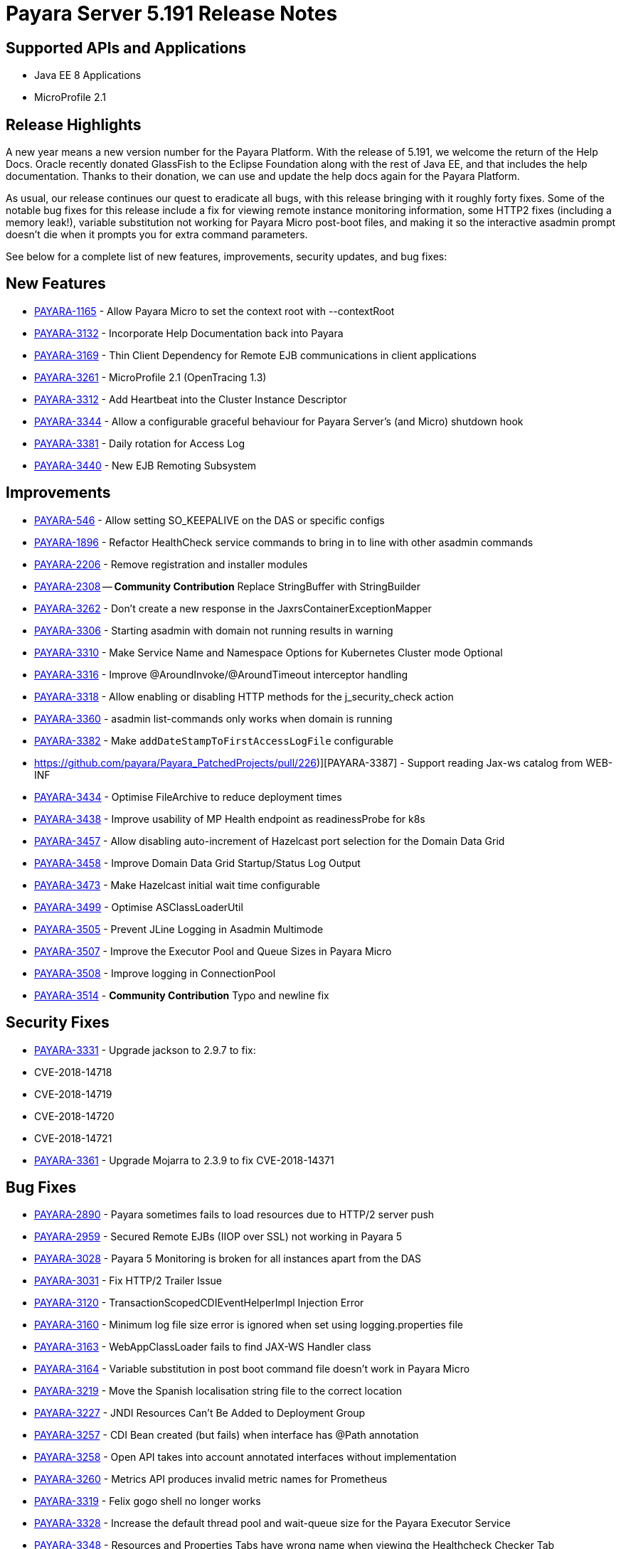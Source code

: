 [[release-notes]]
= Payara Server 5.191 Release Notes

[[supported-apis-and-applications]]
== Supported APIs and Applications

* Java EE 8 Applications
* MicroProfile 2.1

== Release Highlights

A new year means a new version number for the Payara Platform. With the release of 5.191, we welcome the return of the Help Docs.
Oracle recently donated GlassFish to the Eclipse Foundation along with the rest of Java EE, and that includes the help documentation.
Thanks to their donation, we can use and update the help docs again for the Payara Platform.

As usual, our release continues our quest to eradicate all bugs, with this release bringing with it roughly forty fixes. 
Some of the notable bug fixes for this release include a fix for viewing remote instance monitoring information, some HTTP2 
fixes (including a memory leak!), variable substitution not working for Payara Micro post-boot files, and making it so the 
interactive asadmin prompt doesn’t die when it prompts you for extra command parameters.

See below for a complete list of new features, improvements, security updates, and bug fixes:

== New Features

-   https://github.com/payara/Payara/pull/3682[PAYARA-1165] - Allow Payara Micro to set the context root with --contextRoot
-   https://github.com/payara/Payara/pull/3723[PAYARA-3132] - Incorporate Help Documentation back into Payara
-   https://github.com/payara/Payara/pull/3758[PAYARA-3169] - Thin Client Dependency for Remote EJB communications in client applications
-   https://github.com/payara/Payara/pull/3750[PAYARA-3261] - MicroProfile 2.1 (OpenTracing 1.3)
-   https://github.com/payara/Payara/pull/3697[PAYARA-3312] - Add Heartbeat into the Cluster Instance Descriptor
-   https://github.com/payara/Payara/pull/3702[PAYARA-3344] - Allow a configurable graceful behaviour for Payara Server's (and Micro) shutdown hook
-   https://github.com/payara/Payara/pull/3542[PAYARA-3381] - Daily rotation for Access Log
-   https://github.com/payara/Payara/pull/3758[PAYARA-3440] - New EJB Remoting Subsystem

== Improvements

-   https://github.com/payara/Payara/pull/3534[PAYARA-546] - Allow setting SO_KEEPALIVE on the DAS or specific configs
-   https://github.com/payara/Payara/pull/3663[PAYARA-1896] - Refactor HealthCheck service commands to bring in to line with other asadmin commands
-   https://github.com/payara/Payara/pull/3753[PAYARA-2206] - Remove registration and installer modules
-   https://github.com/payara/Payara/pull/3644[PAYARA-2308] -- ***Community Contribution*** Replace StringBuffer with StringBuilder
-   https://github.com/payara/Payara/pull/3451[PAYARA-3262] - Don't create a new response in the JaxrsContainerExceptionMapper
-   https://github.com/payara/Payara/pull/3714[PAYARA-3306] - Starting asadmin with domain not running results in warning
-   https://github.com/payara/Payara/pull/3646[PAYARA-3310] - Make Service Name and Namespace Options for Kubernetes Cluster mode Optional
-   https://github.com/payara/Payara/pull/3454[PAYARA-3316] - Improve @AroundInvoke/@AroundTimeout interceptor handling
-   https://github.com/payara/Payara/pull/3747[PAYARA-3318] - Allow enabling or disabling HTTP methods for the j_security_check action
-   https://github.com/payara/Payara/pull/3522[PAYARA-3360] - asadmin list-commands only works when domain is running
-   https://github.com/payara/Payara/pull/3541[PAYARA-3382] - Make `addDateStampToFirstAccessLogFile` configurable
-   https://github.com/payara/Payara_PatchedProjects/pull/226)][PAYARA-3387] - Support reading Jax-ws catalog from WEB-INF
-   https://github.com/payara/Payara/pull/3616[PAYARA-3434] - Optimise FileArchive to reduce deployment times
-   https://github.com/payara/Payara/pull/3632[PAYARA-3438] - Improve usability of MP Health endpoint as readinessProbe for k8s
-   https://github.com/payara/Payara/pull/3728[PAYARA-3457] - Allow disabling auto-increment of Hazelcast port selection for the Domain Data Grid
-   https://github.com/payara/Payara/pull/3704[PAYARA-3458] - Improve Domain Data Grid Startup/Status Log Output
-   https://github.com/payara/Payara/pull/3761[PAYARA-3473] - Make Hazelcast initial wait time configurable
-   https://github.com/payara/Payara/pull/3749[PAYARA-3499] - Optimise ASClassLoaderUtil
-   https://github.com/payara/Payara/pull/3757[PAYARA-3505] - Prevent JLine Logging in Asadmin Multimode
-   https://github.com/payara/Payara/pull/3759[PAYARA-3507] - Improve the Executor Pool and Queue Sizes in Payara Micro
-   https://github.com/payara/Payara/pull/3760[PAYARA-3508] - Improve logging in ConnectionPool
-   https://github.com/payara/Payara/pull/3737[PAYARA-3514] - ***Community Contribution*** Typo and newline fix

== Security Fixes

-   https://github.com/payara/Payara/pull/3461[PAYARA-3331] - Upgrade jackson to 2.9.7 to fix:
    -   CVE-2018-14718
    -   CVE-2018-14719
    -   CVE-2018-14720
    -   CVE-2018-14721
- https://github.com/payara/Payara/pull/3687[PAYARA-3361] - Upgrade Mojarra to 2.3.9 to fix CVE-2018-14371

== Bug Fixes

-   https://github.com/payara/Payara/pull/3690[PAYARA-2890] - Payara sometimes fails to load resources due to HTTP/2 server push
-   https://github.com/payara/Payara/pull/3438[PAYARA-2959] - Secured Remote EJBs (IIOP over SSL) not working in Payara 5
-   https://github.com/payara/Payara/pull/3715[PAYARA-3028] - Payara 5 Monitoring is broken for all instances apart from the DAS
-   https://github.com/payara/Payara/pull/3545[PAYARA-3031] - Fix HTTP/2 Trailer Issue
-   https://github.com/payara/Payara/pull/3473[PAYARA-3120] - TransactionScopedCDIEventHelperImpl Injection Error
-   https://github.com/payara/Payara/pull/3585[PAYARA-3160] - Minimum log file size error is ignored when set using logging.properties file
-   https://github.com/payara/Payara/pull/3656[PAYARA-3163] - WebAppClassLoader fails to find JAX-WS Handler class
-   https://github.com/payara/Payara/pull/3548[PAYARA-3164] - Variable substitution in post boot command file doesn't work in Payara Micro
-   https://github.com/payara/Payara/pull/3460[PAYARA-3219] - Move the Spanish localisation string file to the correct location
-   https://github.com/payara/Payara/pull/3664[PAYARA-3227] - JNDI Resources Can't Be Added to Deployment Group
-   https://github.com/payara/Payara/pull/3516[PAYARA-3257] - CDI Bean created (but fails) when interface has @Path annotation
-   https://github.com/payara/Payara/pull/3512[PAYARA-3258] - Open API takes into account annotated interfaces without implementation
-   https://github.com/payara/Payara/pull/3633[PAYARA-3260] - Metrics API produces invalid metric names for Prometheus
-   https://github.com/payara/Payara/pull/3472[PAYARA-3319] - Felix gogo shell no longer works
-   https://github.com/payara/Payara/pull/3497[PAYARA-3328] - Increase the default thread pool and wait-queue size for the Payara Executor Service
-   https://github.com/payara/Payara/pull/3551[PAYARA-3348] - Resources and Properties Tabs have wrong name when viewing the Healthcheck Checker Tab
-   https://github.com/payara/Payara/pull/3550[PAYARA-3352] - If multiple invalid options are specified for asadmin only first is reported
-   https://github.com/payara/Payara/pull/3502[PAYARA-3356] - EJB Timer fails when using non-persistent flag
-   https://github.com/payara/Payara/pull/3528[PAYARA-3357] - asadmin shell issues when ask for additional data
-   https://github.com/payara/Payara/pull/3520[PAYARA-3358] - asadmin command stop-domains no longer works
-   https://github.com/payara/Payara/pull/3514[PAYARA-3362] - get-http-listener throws NPE
-   https://github.com/payara/Payara/pull/3527[PAYARA-3366] - Payara MP Config getConverters() is not thread-safe
-   https://github.com/payara/Payara/pull/3712[PAYARA-3367] - Strange CDI BeanManager behavior when creating interceptor instance on domain restart
-   https://github.com/payara/Payara/pull/3767[PAYARA-3373] - Certificate realms with a custom JCE provider still raise exceptions
-   https://github.com/payara/Payara/pull/3536[PAYARA-3376] - Some JVM parameters are not correctly stored through the Web Admin Console
-   https://github.com/payara/Payara/pull/3635[PAYARA-3384] - Possible infinitive loop
-   https://github.com/payara/Payara/pull/3686[PAYARA-3424] - @Clustered Singleton not working in EAR assembly
-   https://github.com/payara/Payara/pull/3684[PAYARA-3425] - asadmin recorder generates wrong command for create-network-listener
-   https://github.com/payara/Payara/pull/3689[PAYARA-3432] - Setting core-pool-size of ExecutorService result in NPE
-   https://github.com/payara/ecosystem-maven/pull/79[PAYARA-3443] - Allow SL4FJ to redirect all JUL statements to Logback in Payara Micro (Fix HV error)
-   https://github.com/payara/Payara/pull/3661[PAYARA-3449] - list-protocol-filters command fails with NPE
-   https://github.com/payara/Payara/pull/3693[PAYARA-3451] - Managed Scheduled Executor Service doesn't execute tasks from versioned applications
-   https://github.com/payara/patched-src-grizzly/pull/14[PAYARA-3452] - Memory Leak with http2 enabled on Payara 5.184 and latest glassfish
-   https://github.com/payara/Payara/pull/3688[PAYARA-3463] - Unable to retrieve JVM options through Rest admin endpoint
-   https://github.com/payara/Payara/pull/3727[PAYARA-3478] - SO_KEEPALIVE checks for wrong port, and Enable Logic is Wrong
-   https://github.com/payara/Payara/pull/3777[PAYARA-3494] - Payara 5.184: PersistentEJBTimerService not serializable
-   https://github.com/payara/Payara/pull/3765[PAYARA-3511] - ClassCastException when using CircuitBreaker.delayUnit Config Property
-   https://github.com/payara/Payara/pull/3768[PAYARA-3512] - CircuitBreaker Interceptor Checks for Config Override on Wrong Annotation
-   https://github.com/payara/Payara/pull/3790[PAYARA-3520] - Mojarra Prints Debug Messages to Log
-   https://github.com/payara/Payara/pull/3805[PAYARA-3565] - asadmin create-node-ssh install=true fails to create the ZIP
-   https://github.com/payara/Payara/pull/3524[PAYARA-3567] - ***Community Contribution*** Replace Synchronised classes with unsynchronised counterparts
-   https://github.com/payara/Payara/pull/3508[PAYARA-3568] - ***Community Contribution*** Prevent CPU wastage when not logging to file
-   https://github.com/payara/Payara/pull/3497[PAYARA-3569] - ***Community Contribution*** Increase default queue size and add RejectedExecutionHandler CallerRunsPolicy to Payara Executor Service
-   https://github.com/payara/Payara/pull/3437[PAYARA-3570] - ***Community Contribution*** Replace usage of Thread/Timer/TimerTask with PayaraExecutor in GFFileHandler

== Component Upgrades

-   https://github.com/payara/Payara/pull/3474[PAYARA-3292] - Upgrade Tyrus to 1.14
-   https://github.com/payara/Payara/pull/3475[PAYARA-3293] - Upgrade snakeyaml to 1.23
-   https://github.com/payara/Payara/pull/3476[PAYARA-3294] - Upgrade javax.mail to 1.6.2
-   https://github.com/payara/Payara/pull/3478[PAYARA-3296] - Upgrade jsonp ( javax.json, javax.json-api, jsonp-jaxrs ) to 1.1.4
-   https://github.com/payara/Payara/pull/3480[PAYARA-3297] - Upgrade MIME Streaming Extension (mimepull) to 1.9.10
-   https://github.com/payara/Payara/pull/3592[PAYARA-3299] - Upgrade GlassFish MBean Annotation Library (gmbal) to 4.0.0
-   https://github.com/payara/Payara/pull/3488[PAYARA-3300] - Upgrade commons-io to 2.6
-   https://github.com/payara/Payara/pull/3484[PAYARA-3301] - Upgrade wsdl4j to 1.6.3
-   https://github.com/payara/Payara/pull/3485[PAYARA-3302] - Upgrade metainf-services to 1.8
-   https://github.com/payara/Payara/pull/3486[PAYARA-3303] - Upgrade javax.servlet.jsp.jstl-api to 1.2.2, javax.servlet.jsp.jstl (impl) to 1.2.5
-   https://github.com/payara/Payara/pull/3519[PAYARA-3308] - Upgrade PrototypeJS version used in the Admin Console
-   https://github.com/payara/Payara/pull/3465[PAYARA-3334] - Upgrade org.apache.felix.main to 6.0.1
-   https://github.com/payara/Payara/pull/3466[PAYARA-3335] - Upgrade org.apache.felix.webconsole to 4.3.8
-   https://github.com/payara/Payara/pull/3467[PAYARA-3336] - Upgrade org.apache.felix.eventadmin to 1.5.0
-   https://github.com/payara/Payara/pull/3463[PAYARA-3337] - Upgrade org.apache.felix.shell to 1.4.3
-   https://github.com/payara/Payara/pull/3468[PAYARA-3338] - Upgrade org.apache.felix.gogo.runtime to 1.1.0
-   https://github.com/payara/Payara/pull/3472[PAYARA-3339] - Upgrade org.apache.felix.gogo.shell to 1.1.0
-   https://github.com/payara/Payara/pull/3472[PAYARA-3340] - Upgrade org.apache.felix.configadmin to 1.9.10
-   https://github.com/payara/Payara/pull/3472[PAYARA-3341] - Upgrade org.apache.felix.scr to 2.1.14
-   https://github.com/payara/Payara/pull/3552[PAYARA-3388] - Upgrade maven-compiler-plugin to 3.8.0
-   https://github.com/payara/Payara/pull/3553[PAYARA-3389] - Upgrade maven-clean-plugin to 3.1.0
-   https://github.com/payara/Payara/pull/3554[PAYARA-3390] - Upgrade maven-resources-plugin to 3.1.0
-   https://github.com/payara/Payara/pull/3555[PAYARA-3391] - Upgrade maven-jar-plugin to 3.1.1
-   https://github.com/payara/Payara/pull/3556[PAYARA-3392] - Upgrade maven-war-plugin to 3.2.2
-   https://github.com/payara/Payara/pull/3557[PAYARA-3393] - Upgrade maven-surefire-plugin to 3.0.0-M3
-   https://github.com/payara/Payara/pull/3558[PAYARA-3394] - Upgrade maven-dependency-plugin to 3.1.1
-   https://github.com/payara/Payara/pull/3559[PAYARA-3395] - Upgrade maven-site-plugin to 3.7.1
-   https://github.com/payara/Payara/pull/3560[PAYARA-3396] - Upgrade maven-remote-resources-plugin to 1.6.0
-   https://github.com/payara/Payara/pull/3561[PAYARA-3397] - Upgrade maven-invoker-plugin to 3.1.0
-   https://github.com/payara/Payara/pull/3562[PAYARA-3398] - Upgrade maven-jaxb2-plugin to 0.14.0
-   https://github.com/payara/Payara/pull/3563[PAYARA-3399] - Upgrade antlr-maven-plugin to 2.2
-   https://github.com/payara/Payara/pull/3564[PAYARA-3400] - Upgrade maven-enforcer-plugin to 3.0.0-M2
-   https://github.com/payara/Payara/pull/3565[PAYARA-3401] - Upgrade maven-install-plugin to 3.0.0-M1
-   https://github.com/payara/Payara/pull/3567[PAYARA-3403] - Upgrade build-helper-maven-plugin to 3.0.0
-   https://github.com/payara/Payara/pull/3613[PAYARA-3404] - Upgrade jaxws-maven-plugin to 2.5
-   https://github.com/payara/Payara/pull/3569[PAYARA-3405] - Upgrade maven-deploy-plugin to 3.0.0-M1
-   https://github.com/payara/Payara/pull/3570[PAYARA-3406] - Upgrade maven-bundle-plugin to 4.1.0
-   https://github.com/payara/Payara/pull/3571[PAYARA-3407] - Upgrade findbugs components to 1.7
-   https://github.com/payara/Payara/pull/3572[PAYARA-3408] - Upgrade glassfish ha-api to 3.1.11
-   https://github.com/payara/Payara/pull/3573[PAYARA-3409] - Upgrade jackson to 2.9.8
-   https://github.com/payara/Payara/pull/3574[PAYARA-3410] - Upgrade javassist to 3.24.1-GA
-   https://github.com/payara/Payara/pull/3623[PAYARA-3411] - Upgrade glassfish pfl components to 4.0.1
-   https://github.com/payara/Payara/pull/3576[PAYARA-3412] - Upgrade ant version to 1.10.5
-   https://github.com/payara/Payara/pull/3577[PAYARA-3413] - Upgrade org.glassfish.annotations:logging-annotation-processor to 1.8
-   https://github.com/payara/Payara/pull/3578[PAYARA-3414] - Upgrade javax.el to 3.0.1-b11
-   https://github.com/payara/Payara/pull/3579[PAYARA-3416] - Upgrade hazelcast to 3.11.1
-   https://github.com/payara/Payara/pull/3580[PAYARA-3418] - Upgrade maven-plugin-api to 3.6.0
-   https://github.com/payara/Payara/pull/3582[PAYARA-3420] - Upgrade jsftemplating to 2.1.3
-   https://github.com/payara/Payara/pull/3583[PAYARA-3421] - Upgrade jsp components to 2.3.3
-   https://github.com/payara/Payara/pull/3634[PAYARA-3439] - Upgrade asm to version 7.0
-   https://github.com/payara/Payara/pull/3705[PAYARA-3472] - Update Weld to 3.1.0.Final
-   https://github.com/payara/Payara/pull/3711[PAYARA-3477] - Upgrade Eclipsexref to 2.7.4
-   https://github.com/payara/Payara/pull/3781[PAYARA-3517] - Upgrade hibernate-validator to 6.0.15.Final

Known issues can be seen on our GitHub issues page here: https://github.com/payara/Payara/issues

==== Due to some changes in the following areas, you might encounter some small functionality changes:

* **Executor Service** - Some pool size settings for the internal executor service were changed, and it was changed so that the pool won't immediately reject tasks when exhausted. 
We also made a fix to the managed scheduled executor service that now allows it to properly execute tasks from versioned applications.
* **CDI Events** - EE contexts for CDI TransactionScoped extension invocations where added and now the implicit discovery of CDI beans are set on application deployment.
* **EJB Timers** - The EJB Timer service was made serialisable, and we added a fix to a failure involving non-persistent flags.
* **Security** - We made it so you can restrict the permitted HTTP methods for form-based authentication, and also made a fix to secured remote EJBs which involved overriding a couple of methods.
* **Access Log** - A couple of rotation-based features to access logging were added.

If you are uncertain if this might impact your application, please feel free to ask for more information.

There are new asadmin commands for the configuration of the health check feature, the old ones are still valid but are deprecated.

The Remote EJB over HTTP protocol is in technical preview.

